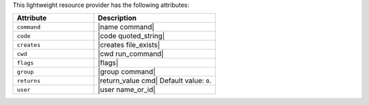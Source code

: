 .. The contents of this file are included in multiple topics.
.. This file should not be changed in a way that hinders its ability to appear in multiple documentation sets.

This lightweight resource provider has the following attributes:

.. list-table::
   :widths: 200 300
   :header-rows: 1

   * - Attribute
     - Description
   * - ``command``
     - |name command|
   * - ``code``
     - |code quoted_string|
   * - ``creates``
     - |creates file_exists|
   * - ``cwd``
     - |cwd run_command|
   * - ``flags``
     - |flags|
   * - ``group``
     - |group command|
   * - ``returns``
     - |return_value cmd| Default value: ``0``.
   * - ``user``
     - |user name_or_id|